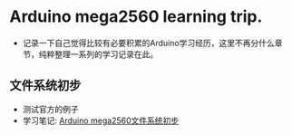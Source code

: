 * Arduino mega2560 learning trip.
- 记录一下自己觉得比较有必要积累的Arduino学习经历，这里不再分什么章节，纯粹整理一系列的学习记录在此。
** 文件系统初步
- 测试官方的例子
- 学习笔记: [[https://greyzhang.blog.csdn.net/article/details/108554092][Arduino mega2560文件系统初步]]
